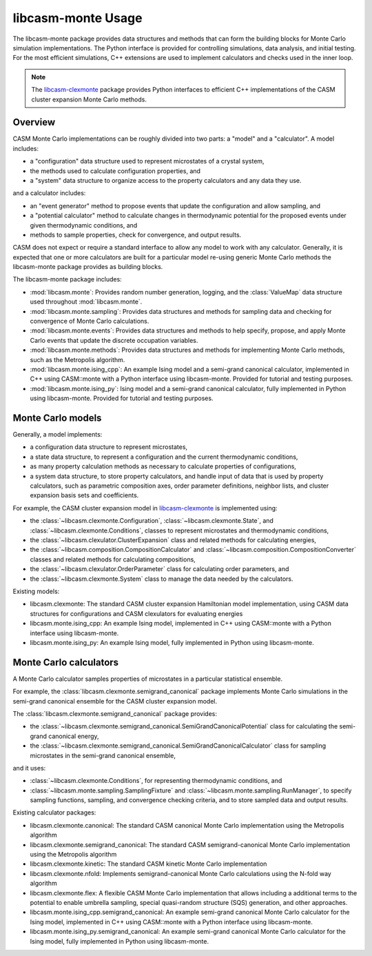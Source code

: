 libcasm-monte Usage
===================

The libcasm-monte package provides data structures and methods that can form the
building blocks for Monte Carlo simulation implementations. The Python interface is
provided for controlling simulations, data analysis, and initial testing. For the most
efficient simulations, C++ extensions are used to implement calculators and checks
used in the inner loop.

.. note::

    The libcasm-clexmonte_ package provides Python interfaces to efficient C++
    implementations of the CASM cluster expansion Monte Carlo methods.


Overview
--------

CASM Monte Carlo implementations can be roughly divided into two parts: a "model" and a
"calculator". A model includes:

- a "configuration" data structure used to represent microstates of a crystal system,
- the methods used to calculate configuration properties, and
- a "system" data structure to organize access to the property calculators and any data
  they use.

and a calculator includes:

- an "event generator" method to propose events that update the configuration and
  allow sampling, and
- a "potential calculator" method to calculate changes in thermodynamic potential for
  the proposed events under given thermodynamic conditions, and
- methods to sample properties, check for convergence, and output results.

CASM does not expect or require a standard interface to allow any model to work with
any calculator. Generally, it is expected that one or more calculators are built for a
particular model re-using generic Monte Carlo methods the libcasm-monte package
provides as building blocks.

The libcasm-monte package includes:

- :mod:`libcasm.monte`: Provides random number generation, logging, and the
  :class:`ValueMap` data structure used throughout :mod:`libcasm.monte`.
- :mod:`libcasm.monte.sampling`: Provides data structures and methods for sampling data
  and checking for convergence of Monte Carlo calculations.
- :mod:`libcasm.monte.events`: Provides data structures and methods to help specify,
  propose, and apply Monte Carlo events that update the discrete occupation variables.
- :mod:`libcasm.monte.methods`: Provides data structures and methods for implementing
  Monte Carlo methods, such as the Metropolis algorithm.
- :mod:`libcasm.monte.ising_cpp`: An example Ising model and a semi-grand canonical
  calculator, implemented in C++ using CASM::monte with a Python interface using
  libcasm-monte. Provided for tutorial and testing purposes.
- :mod:`libcasm.monte.ising_py`: Ising model and a semi-grand canonical calculator,
  fully implemented in Python using libcasm-monte. Provided for tutorial and testing
  purposes.


Monte Carlo models
------------------

Generally, a model implements:

- a configuration data structure to represent microstates,
- a state data structure, to represent a configuration and the current thermodynamic
  conditions,
- as many property calculation methods as necessary to calculate properties of
  configurations,
- a system data structure, to store property calculators, and handle input of data that
  is used by property calculators, such as parametric composition axes,
  order parameter definitions, neighbor lists, and cluster expansion basis sets and
  coefficients.

For example, the CASM cluster expansion model in libcasm-clexmonte_ is implemented
using:

- the :class:`~libcasm.clexmonte.Configuration`, :class:`~libcasm.clexmonte.State`, and
  :class:`~libcasm.clexmonte.Conditions`, classes to represent microstates and
  thermodynamic conditions,
- the :class:`~libcasm.clexulator.ClusterExpansion` class and related methods for
  calculating energies,
- the :class:`~libcasm.composition.CompositionCalculator` and
  :class:`~libcasm.composition.CompositionConverter` classes and related methods for
  calculating compositions,
- the :class:`~libcasm.clexulator.OrderParameter` class for calculating order
  parameters, and
- the :class:`~libcasm.clexmonte.System` class to manage the data needed by the
  calculators.

Existing models:

- libcasm.clexmonte: The standard CASM cluster expansion Hamiltonian model
  implementation, using CASM data structures for configurations and CASM clexulators
  for evaluating energies
- libcasm.monte.ising_cpp: An example Ising model, implemented in C++ using CASM::monte
  with a Python interface using libcasm-monte.
- libcasm.monte.ising_py: An example Ising model, fully implemented in Python using
  libcasm-monte.


Monte Carlo calculators
-----------------------

A Monte Carlo calculator samples properties of microstates in a particular statistical
ensemble.

For example, the :class:`libcasm.clexmonte.semigrand_canonical` package implements
Monte Carlo simulations in the semi-grand canonical ensemble for the CASM cluster
expansion model.

The :class:`libcasm.clexmonte.semigrand_canonical` package provides:

- the :class:`~libcasm.clexmonte.semigrand_canonical.SemiGrandCanonicalPotential`
  class for calculating the semi-grand canonical energy,
- the :class:`~libcasm.clexmonte.semigrand_canonical.SemiGrandCanonicalCalculator`
  class for sampling microstates in the semi-grand canonical ensemble,

and it uses:

- :class:`~libcasm.clexmonte.Conditions`, for representing thermodynamic conditions, and
- :class:`~libcasm.monte.sampling.SamplingFixture` and
  :class:`~libcasm.monte.sampling.RunManager`, to specify sampling functions,
  sampling, and convergence checking criteria, and to store sampled data and output
  results.


Existing calculator packages:

- libcasm.clexmonte.canonical: The standard CASM canonical Monte Carlo implementation
  using the Metropolis algorithm
- libcasm.clexmonte.semigrand_canonical: The standard CASM semigrand-canonical Monte
  Carlo implementation using the Metropolis algorithm
- libcasm.clexmonte.kinetic: The standard CASM kinetic Monte Carlo implementation
- libcasm.clexmonte.nfold: Implements semigrand-canonical Monte
  Carlo calculations using the N-fold way algorithm
- libcasm.clexmonte.flex: A flexible CASM Monte Carlo implementation that allows
  including a additional terms to the potential to enable umbrella sampling, special
  quasi-random structure (SQS) generation, and other approaches.
- libcasm.monte.ising_cpp.semigrand_canonical: An example semi-grand canonical Monte
  Carlo calculator for the Ising model, implemented in C++ using CASM::monte
  with a Python interface using libcasm-monte.
- libcasm.monte.ising_py.semigrand_canonical: An example semi-grand canonical Monte
  Carlo calculator for the Ising model, fully implemented in Python using libcasm-monte.

.. _libcasm-clexmonte: https://prisms-center.github.io/CASMcode_pydocs/libcasm/clexmonte/2.0/
